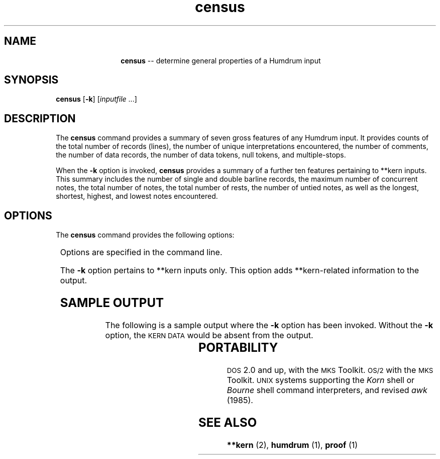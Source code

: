 \"    This documentation is copyright 1994 David Huron.
.TH census 1 "1994 Dec. 4"
.AT 3
.sp 2
.SH "NAME"
.in +2
.in +12
.ti -12
\fBcensus\fR  --  determine general properties of a Humdrum input
.in -12
.in -2
.sp 1
.sp 1
.SH "SYNOPSIS"
.in +2
\fBcensus\fR  [\fB-k\fR]  [\fIinputfile\fR ...]
.in -2
.sp 1
.sp 1
.SH "DESCRIPTION"
.in +2
The
.B "census"
command provides a summary of seven gross features of any Humdrum input.
It provides counts of the total number of records (lines),
the number of unique interpretations encountered,
the number of comments, the number of data records,
the number of data tokens, null tokens, and multiple-stops.
.sp 1
.sp 1
When the
.B "-k"
option is invoked,
.B "census"
provides a summary of a further ten features pertaining to \f(CR**kern\fR
inputs.
This summary includes the number of single and double barline records,
the maximum number of concurrent notes, the total number of notes,
the total number of rests, the number of untied notes, as well
as the longest, shortest, highest, and lowest notes encountered.
.in -2
.sp 1
.sp 1
.SH "OPTIONS"
.in +2
The
.B "census"
command provides the following options:
.sp 1
.TS
l l.
\fB-h\fR	displays a help screen summarizing the command syntax
\fB-k\fR	also output information regarding \f(CR**kern\fR-related data
.TE
.sp 1
Options are specified in the command line.
.sp 1
.sp 1
The
.B "-k"
option pertains to \f(CR**kern\fR inputs only.
This option adds \f(CR**kern\fR-related information to the output.
.in -2
.sp 1
.sp 1
.SH "SAMPLE OUTPUT"
.in +2
The following is a sample output where the
.B "-k"
option has been invoked.
Without the
.B "-k"
option, the \(od\s-1KERN DATA\s+1\(cd would be absent from the output.
.in +2
.sp 1
.TS
l l.
HUMDRUM DATA
Number of data tokens:	33
Number of null tokens:	9
Number of multiple-stops:	1
Number of data records:	11
Number of interpretations:	2
Number of records:	14

KERN DATA
Number of notes:	8
Number of untied notes:	7
Longest note:	2
Shortest note:	16
Highest note:	cc
Lowest note:	C
Number of rests:	4
Maximum concurrent notes:	2
Number of single barlines:	2
Number of double barlines:	1
.TE
.sp 1
.in -2
.in -2
.SH "PORTABILITY"
.in +2
\s-1DOS\s+1 2.0 and up, with the \s-1MKS\s+1 Toolkit.
\s-1OS/2\s+1 with the \s-1MKS\s+1 Toolkit.
\s-1UNIX\s+1 systems supporting the
.I "Korn"
shell or
.I "Bourne"
shell command interpreters, and revised
.I "awk"
(1985).
.in -2
.sp 1
.sp 1
.SH "SEE ALSO"
.in +2
\fB**kern\fR (2), \fBhumdrum\fR (1), \fBproof\fR (1)
.in -2
